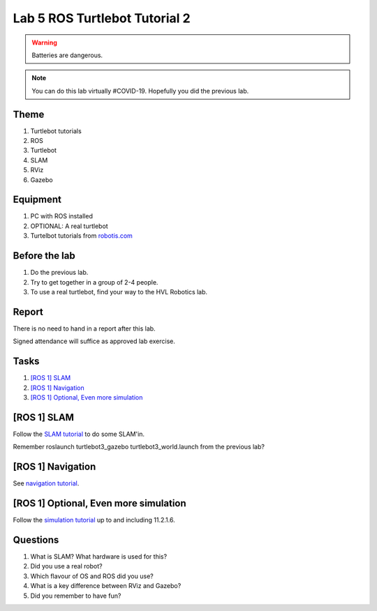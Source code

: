********************************
Lab 5 ROS Turtlebot Tutorial 2
********************************

.. warning::
    Batteries are dangerous.

.. note::
    You can do this lab virtually #COVID-19. Hopefully you did the previous lab.

Theme
==============================================

#. Turtlebot tutorials
#. ROS
#. Turtlebot
#. SLAM
#. RViz
#. Gazebo

Equipment
==============================================
#. PC with ROS installed
#. OPTIONAL: A real turtlebot
#. Turtelbot tutorials from `robotis.com <https://emanual.robotis.com/docs/en/platform/turtlebot3/overview/>`_

Before the lab
==============================================
#. Do the previous lab.

#. Try to get together in a group of 2-4 people.

#. To use a real turtlebot, find your way to the HVL Robotics lab.


Report
==============================================
There is no need to hand in a report after this lab.

Signed attendance will suffice as approved lab exercise.

Tasks
==============================================
#. `[ROS 1] SLAM`_
#. `[ROS 1] Navigation`_
#. `[ROS 1] Optional, Even more simulation`_


_`[ROS 1] SLAM`
==============================================
Follow the `SLAM tutorial <https://emanual.robotis.com/docs/en/platform/turtlebot3//slam/#ros-1-slam/>`_ to
do some SLAM'in.

Remember roslaunch turtlebot3_gazebo turtlebot3_world.launch from the previous lab?


_`[ROS 1] Navigation`
==============================================
See `navigation tutorial <https://emanual.robotis.com/docs/en/platform/turtlebot3/simulation/#ros-1-navigation/>`_.


_`[ROS 1] Optional, Even more simulation`
==============================================
Follow the `simulation tutorial <https://emanual.robotis.com/docs/en/platform/turtlebot3/#ros-1-simulation/>`_ 
up to and including 11.2.1.6.


Questions
==============================================

#. What is SLAM? What hardware is used for this?
#. Did you use a real robot?
#. Which flavour of OS and ROS did you use?
#. What is a key difference between RViz and Gazebo?
#. Did you remember to have fun?

